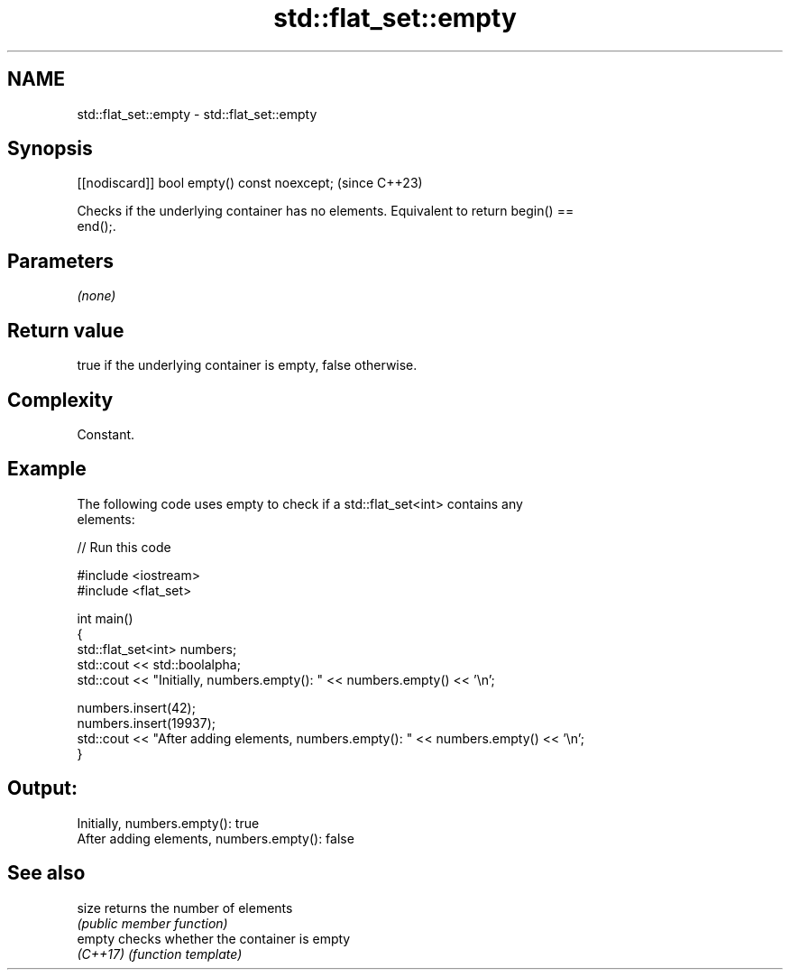 .TH std::flat_set::empty 3 "2024.06.10" "http://cppreference.com" "C++ Standard Libary"
.SH NAME
std::flat_set::empty \- std::flat_set::empty

.SH Synopsis
   [[nodiscard]] bool empty() const noexcept;  (since C++23)

   Checks if the underlying container has no elements. Equivalent to return begin() ==
   end();.

.SH Parameters

   \fI(none)\fP

.SH Return value

   true if the underlying container is empty, false otherwise.

.SH Complexity

   Constant.

.SH Example



   The following code uses empty to check if a std::flat_set<int> contains any
   elements:


// Run this code

 #include <iostream>
 #include <flat_set>

 int main()
 {
     std::flat_set<int> numbers;
     std::cout << std::boolalpha;
     std::cout << "Initially, numbers.empty(): " << numbers.empty() << '\\n';

     numbers.insert(42);
     numbers.insert(19937);
     std::cout << "After adding elements, numbers.empty(): " << numbers.empty() << '\\n';
 }

.SH Output:

 Initially, numbers.empty(): true
 After adding elements, numbers.empty(): false

.SH See also

   size    returns the number of elements
           \fI(public member function)\fP
   empty   checks whether the container is empty
   \fI(C++17)\fP \fI(function template)\fP
